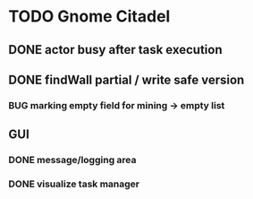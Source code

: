* TODO Gnome Citadel
** DONE actor busy after task execution
   CLOSED: [2014-08-13 Wed 12:42]
** DONE findWall partial / write safe version
   CLOSED: [2014-08-13 Wed 15:07]
*** BUG marking empty field for mining -> empty list
** GUI
*** DONE message/logging area
    CLOSED: [2014-08-13 Wed 14:10]
*** DONE visualize task manager
    CLOSED: [2014-08-13 Wed 15:07]
